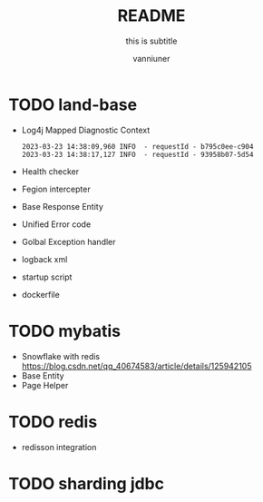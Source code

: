#+title: README
#+subtitle: this is subtitle
#+author: vanniuner
#+HTML_HEAD: <script src  = "https://cdnjs.cloudflare.com/ajax/libs/jquery/3.3.1/jquery.min.js"></script>
#+HTML_HEAD: <script src  = "https://emacs-1308440781.cos.ap-chengdu.myqcloud.com/scroll.js"></script>
#+HTML_HEAD: <link   href = "https://emacs-1308440781.cos.ap-chengdu.myqcloud.com/org_css.css" rel="stylesheet" type="text/css"></link>
#+OPTIONS: prop:nil timestamp:t \n:t ^:nil f:t toc:t author:t num:t H:2
#+LATEX_COMPILER: xelatex
#+LATEX_CLASS: elegantpaper
#+latex:\newpage

* TODO land-base
+ Log4j Mapped Diagnostic Context
    #+begin_src shell
    2023-03-23 14:38:09,960 INFO  - requestId - b795c0ee-c904
    2023-03-23 14:38:17,127 INFO  - requestId - 93958b07-5d54
    #+end_src
+ Health checker
+ Fegion intercepter
+ Base Response Entity
+ Unified Error code
+ Golbal Exception handler
+ logback xml
+ startup script
+ dockerfile
* TODO mybatis
- Snowflake with redis
    https://blog.csdn.net/qq_40674583/article/details/125942105
- Base Entity
- Page Helper
* TODO redis
- redisson integration
* TODO sharding jdbc
